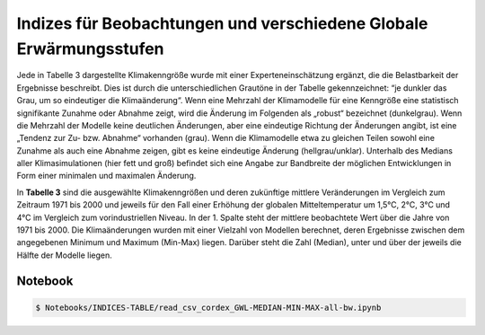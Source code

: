 Indizes für Beobachtungen und verschiedene Globale Erwärmungsstufen
-------------------------------------------------------------------
Jede in Tabelle 3 dargestellte Klimakenngröße wurde mit einer Experteneinschätzung ergänzt, die die Belastbarkeit der Ergebnisse beschreibt. Dies ist durch die unterschiedlichen Grautöne in der Tabelle gekennzeichnet: “je dunkler das Grau, um so eindeutiger die Klimaänderung“. Wenn eine Mehrzahl der Klimamodelle für eine Kenngröße eine statistisch signifikante Zunahme oder Abnahme zeigt, wird die Änderung im Folgenden als „robust“ bezeichnet (dunkelgrau). Wenn die Mehrzahl der Modelle keine deutlichen Änderungen, aber eine eindeutige Richtung der Änderungen angibt, ist eine „Tendenz zur Zu- bzw. Abnahme“ vorhanden (grau). Wenn die Klimamodelle etwa zu gleichen Teilen sowohl eine Zunahme als auch eine Abnahme zeigen, gibt es keine eindeutige Änderung (hellgrau/unklar). Unterhalb des Medians aller Klimasimulationen (hier fett und groß) befindet sich eine Angabe zur Bandbreite der möglichen Entwicklungen in Form einer minimalen und maximalen Änderung.

.. image:: plots/Karlsruhe_table_GWL_08212_08215_07334_Region_um_Karlsruhe_median_grey_300.png

In **Tabelle 3** sind die ausgewählte Klimakenngrößen und deren zukünftige mittlere Veränderungen im Vergleich zum Zeitraum 1971 bis 2000 und jeweils für den Fall einer Erhöhung der globalen Mitteltemperatur um 1,5°C, 2°C, 3°C und 4°C im Vergleich zum vorindustriellen Niveau. In der 1. Spalte steht der mittlere beobachtete Wert über die Jahre von 1971 bis 2000. Die Klimaänderungen wurden mit einer Vielzahl von Modellen berechnet, deren Ergebnisse zwischen dem angegebenen Minimum und Maximum (Min-Max) liegen. Darüber steht die Zahl (Median), unter und über der jeweils die Hälfte der Modelle liegen.

Notebook
........
.. code-block:: console

   $ Notebooks/INDICES-TABLE/read_csv_cordex_GWL-MEDIAN-MIN-MAX-all-bw.ipynb
